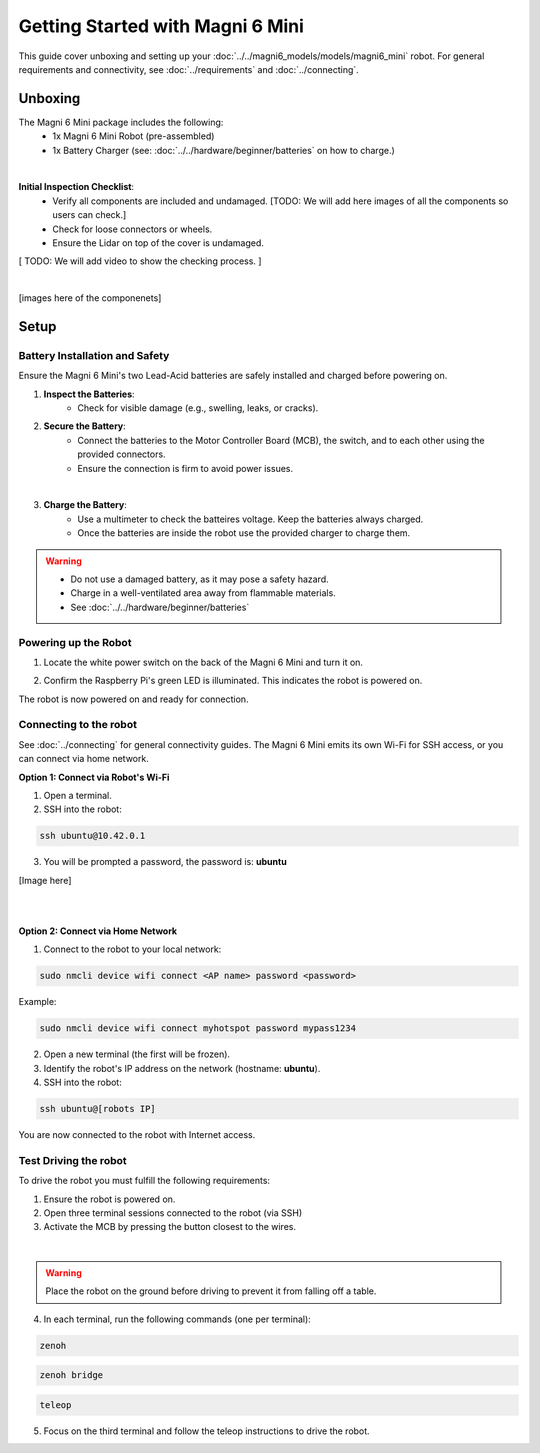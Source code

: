 Getting Started with Magni 6 Mini
=================================

This guide cover unboxing and setting up your :doc:`../../magni6_models/models/magni6_mini` robot. 
For general requirements and connectivity, see :doc:`../requirements` and :doc:`../connecting`. 

Unboxing
--------

The Magni 6 Mini package includes the following:
    - 1x Magni 6 Mini Robot (pre-assembled)
    - 1x Battery Charger (see: :doc:`../../hardware/beginner/batteries` on how to charge.)
    .. TODO: Image of the battery Charger.

.. image:: /_static/magni-mini/unboxing_mini.jpg
   :alt: Unboxing Magni 6 Mini
   :width: 400px

|

**Initial Inspection Checklist**:
    - Verify all components are included and undamaged. [TODO: We will add here images of all the components so users can check.] 
    - Check for loose connectors or wheels.
    - Ensure the Lidar on top of the cover is undamaged.
[ TODO: We will add video to show the checking process. ]

.. TODO: Create a video for the check above, also add pictures there.
.. TODO: Video of proper wiring. When we fix the wiring.

|
.. TODO: Add images here.
[images here of the componenets]

Setup
-----

Battery Installation and Safety
###############################

Ensure the Magni 6 Mini's two Lead-Acid batteries are safely installed and charged before powering on.

1. **Inspect the Batteries**:
    - Check for visible damage (e.g., swelling, leaks, or cracks).

2. **Secure the Battery**:
    - Connect the batteries to the Motor Controller Board (MCB), the switch, and to each other using the provided connectors.
    - Ensure the connection is firm to avoid power issues.

.. image:: /_static/magni-mini/batteries_and_cables.jpg
   :alt: Secured batteries
   :width: 400px
   :align: center

|

3. **Charge the Battery**:
    - Use a multimeter to check the batteires voltage. Keep the batteries always charged.
    - Once the batteries are inside the robot use the provided charger to charge them.

.. warning:: 
    - Do not use a damaged battery, as it may pose a safety hazard.
    - Charge in a well-ventilated area away from flammable materials.
    - See :doc:`../../hardware/beginner/batteries`


Powering up the Robot
#####################

1. Locate the white power switch on the back of the Magni 6 Mini and turn it on.

.. image:: /_static/magni-mini/mini_whiteSwitch.jpg
   :alt: Power Switch 
   :width: 400px
   :align: center

.. TODO: Add a better image for the switch.

2. Confirm the Raspberry Pi's green LED is illuminated. This indicates the robot is powered on.

.. image:: /_static/images/magni6_mini/raspberry_pi_light.jpg
      :alt: Raspberry Pi Light
      :width: 400px
      :align: center
      :caption: Raspberry Pi Light

The robot is now powered on and ready for connection.

Connecting to the robot
#######################

See :doc:`../connecting` for general connectivity guides. The Magni 6 Mini emits its own Wi-Fi for SSH access, or you can connect via home network.

**Option 1: Connect via Robot's Wi-Fi**

1. Open a terminal.
2. SSH into the robot:

.. code-block:: bash

    ssh ubuntu@10.42.0.1

3. You will be prompted a password, the password is: **ubuntu**

.. TODO: Add an image here.
[Image here]

|
|

**Option 2: Connect via Home Network** 


1. Connect to the robot to your local network:

.. code-block:: bash

    sudo nmcli device wifi connect <AP name> password <password>


Example:

.. code-block:: bash

    sudo nmcli device wifi connect myhotspot password mypass1234


2. Open a new terminal (the first will be frozen).
3. Identify the robot's IP address on the network (hostname: **ubuntu**).
4. SSH into the robot:

.. code-block:: bash

    ssh ubuntu@[robots IP]


You are now connected to the robot with Internet access.

Test Driving the robot
######################

To drive the robot you must fulfill the following requirements: 

1. Ensure the robot is powered on.
2. Open three terminal sessions connected to the robot (via SSH)
3. Activate the MCB by pressing the button closest to the wires.

.. image:: /_static/magni-mini/mini-MCB_buttons.jpg
   :alt: MCB buttons
   :width: 400px
   :align: center

|

.. warning:: 
    Place the robot on the ground before driving to prevent it from falling off a table.


4. In each terminal, run the following commands (one per terminal):


.. code-block:: bash

    zenoh



.. code-block:: bash
    
    zenoh bridge


.. code-block:: bash

    teleop


5. Focus on the third terminal and follow the teleop instructions to drive the robot.
